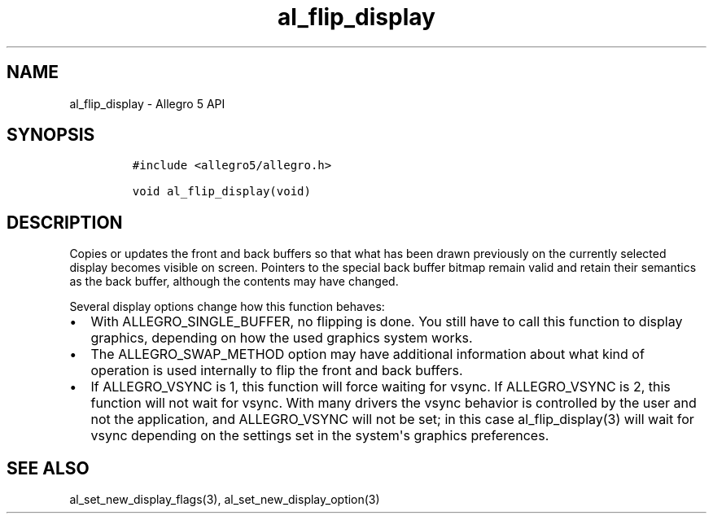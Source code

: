 .TH al_flip_display 3 "" "Allegro reference manual"
.SH NAME
.PP
al_flip_display \- Allegro 5 API
.SH SYNOPSIS
.IP
.nf
\f[C]
#include\ <allegro5/allegro.h>

void\ al_flip_display(void)
\f[]
.fi
.SH DESCRIPTION
.PP
Copies or updates the front and back buffers so that what has been drawn
previously on the currently selected display becomes visible on screen.
Pointers to the special back buffer bitmap remain valid and retain their
semantics as the back buffer, although the contents may have changed.
.PP
Several display options change how this function behaves:
.IP \[bu] 2
With ALLEGRO_SINGLE_BUFFER, no flipping is done.
You still have to call this function to display graphics, depending on
how the used graphics system works.
.IP \[bu] 2
The ALLEGRO_SWAP_METHOD option may have additional information about
what kind of operation is used internally to flip the front and back
buffers.
.IP \[bu] 2
If ALLEGRO_VSYNC is 1, this function will force waiting for vsync.
If ALLEGRO_VSYNC is 2, this function will not wait for vsync.
With many drivers the vsync behavior is controlled by the user and not
the application, and ALLEGRO_VSYNC will not be set; in this case
al_flip_display(3) will wait for vsync depending on the settings set in
the system\[aq]s graphics preferences.
.SH SEE ALSO
.PP
al_set_new_display_flags(3), al_set_new_display_option(3)
